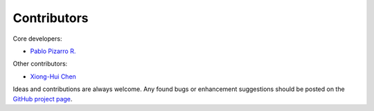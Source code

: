 
============
Contributors
============

Core developers:

- `Pablo Pizarro R. <https://ppizarror.com>`_

Other contributors:

- `Xiong-Hui Chen <https://github.com/xionghuichen>`_

Ideas and contributions are always welcome. Any found bugs or enhancement
suggestions should be posted on the `GitHub project page <https://github.com/ppizarror/PyDetex>`_.
